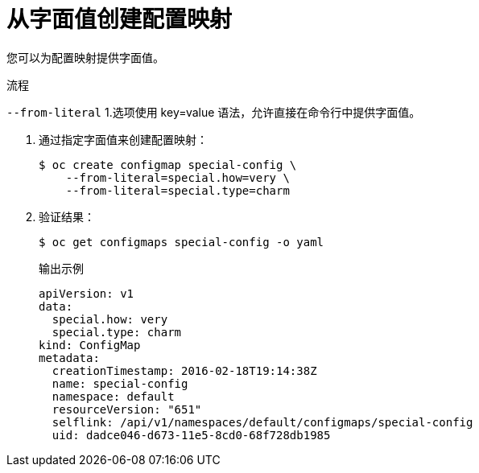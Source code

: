// Module included in the following assemblies:
//
//* authentication/configmaps.adoc

:_content-type: PROCEDURE
[id="nodes-pods-configmap-creating-from-literal-values_{context}"]
= 从字面值创建配置映射

您可以为配置映射提供字面值。

.流程

`--from-literal` 1.选项使用 key=value 语法，允许直接在命令行中提供字面值。

. 通过指定字面值来创建配置映射：
+
[source,terminal]
----
$ oc create configmap special-config \
    --from-literal=special.how=very \
    --from-literal=special.type=charm
----

. 验证结果：
+
[source,terminal]
----
$ oc get configmaps special-config -o yaml
----
+
.输出示例
[source,yaml]
----
apiVersion: v1
data:
  special.how: very
  special.type: charm
kind: ConfigMap
metadata:
  creationTimestamp: 2016-02-18T19:14:38Z
  name: special-config
  namespace: default
  resourceVersion: "651"
  selflink: /api/v1/namespaces/default/configmaps/special-config
  uid: dadce046-d673-11e5-8cd0-68f728db1985
----
